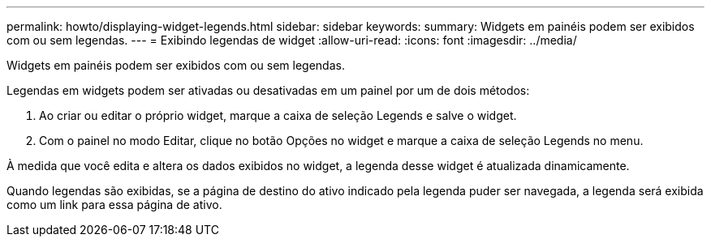 ---
permalink: howto/displaying-widget-legends.html 
sidebar: sidebar 
keywords:  
summary: Widgets em painéis podem ser exibidos com ou sem legendas. 
---
= Exibindo legendas de widget
:allow-uri-read: 
:icons: font
:imagesdir: ../media/


[role="lead"]
Widgets em painéis podem ser exibidos com ou sem legendas.

Legendas em widgets podem ser ativadas ou desativadas em um painel por um de dois métodos:

. Ao criar ou editar o próprio widget, marque a caixa de seleção Legends e salve o widget.
. Com o painel no modo Editar, clique no botão Opções no widget e marque a caixa de seleção Legends no menu.


À medida que você edita e altera os dados exibidos no widget, a legenda desse widget é atualizada dinamicamente.

Quando legendas são exibidas, se a página de destino do ativo indicado pela legenda puder ser navegada, a legenda será exibida como um link para essa página de ativo.
